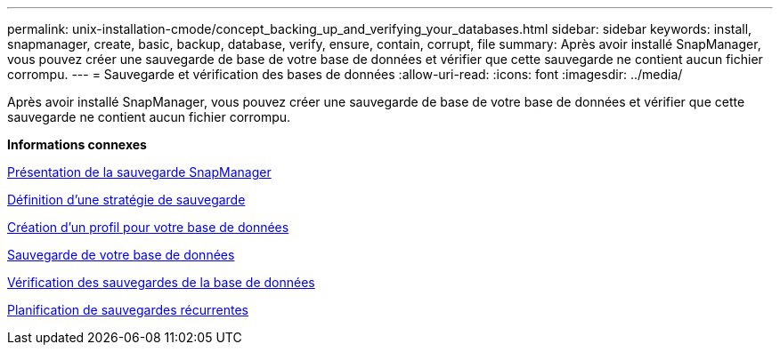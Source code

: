 ---
permalink: unix-installation-cmode/concept_backing_up_and_verifying_your_databases.html 
sidebar: sidebar 
keywords: install, snapmanager, create, basic, backup, database, verify, ensure, contain, corrupt, file 
summary: Après avoir installé SnapManager, vous pouvez créer une sauvegarde de base de votre base de données et vérifier que cette sauvegarde ne contient aucun fichier corrompu. 
---
= Sauvegarde et vérification des bases de données
:allow-uri-read: 
:icons: font
:imagesdir: ../media/


[role="lead"]
Après avoir installé SnapManager, vous pouvez créer une sauvegarde de base de votre base de données et vérifier que cette sauvegarde ne contient aucun fichier corrompu.

*Informations connexes*

xref:concept_snapmanager_backup_overview.adoc[Présentation de la sauvegarde SnapManager]

xref:concept_defining_a_backup_strategy.adoc[Définition d'une stratégie de sauvegarde]

xref:task_creating_a_profile_for_your_database.adoc[Création d'un profil pour votre base de données]

xref:task_backing_up_your_database.adoc[Sauvegarde de votre base de données]

xref:task_verifying_database_backups.adoc[Vérification des sauvegardes de la base de données]

xref:task_scheduling_recurring_backups.adoc[Planification de sauvegardes récurrentes]

